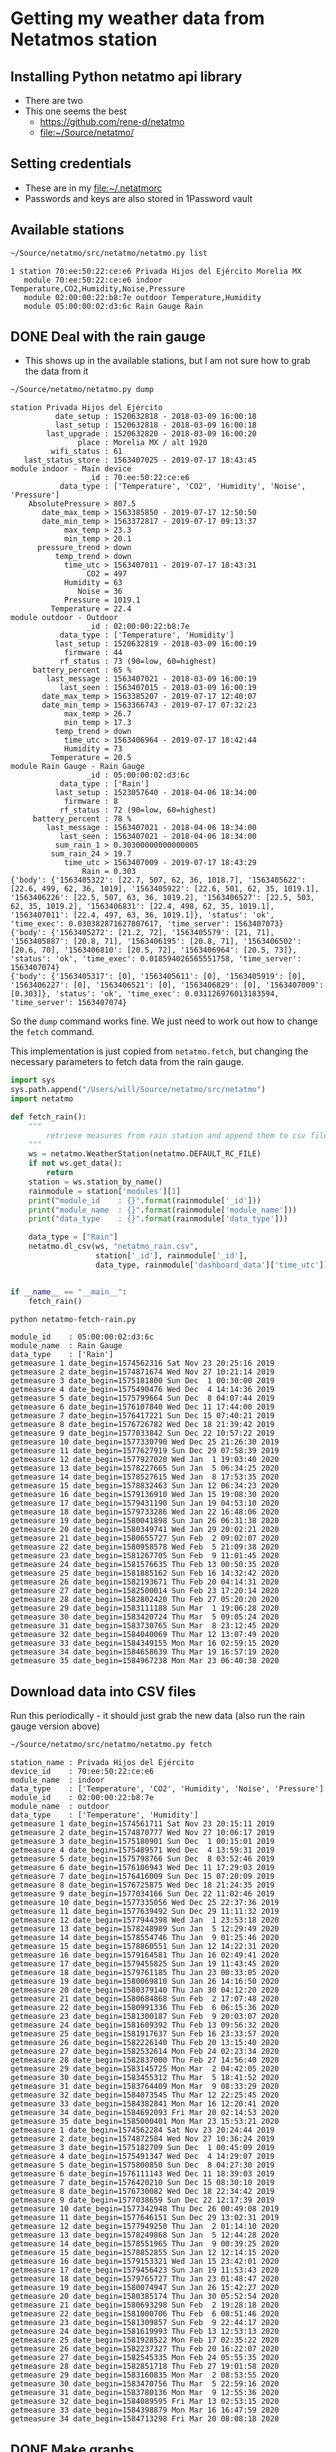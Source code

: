 #+PROPERTY: header-args    :exports both
* Getting my weather data from Netatmos station

** Installing Python netatmo api library
+ There are two
+ This one seems the best
  + https://github.com/rene-d/netatmo
  + [[file:~/Source/netatmo/]]
** Setting credentials
+ These are in my [[file:~/.netatmorc]]
+ Passwords and keys are also stored in 1Password vault
** Available stations
#+BEGIN_SRC sh :results verbatim :exports both
~/Source/netatmo/src/netatmo/netatmo.py list
#+END_SRC

#+RESULTS:
: 1 station 70:ee:50:22:ce:e6 Privada Hijos del Ejército Morelia MX
:    module 70:ee:50:22:ce:e6 indoor Temperature,CO2,Humidity,Noise,Pressure
:    module 02:00:00:22:b8:7e outdoor Temperature,Humidity
:    module 05:00:00:02:d3:6c Rain Gauge Rain
** DONE Deal with the rain gauge
CLOSED: [2020-03-15 Sun 22:54]
- This shows up in the available stations, but I am not sure how to grab the data from it

#+BEGIN_SRC sh :results verbatim :exports both
~/Source/netatmo/netatmo.py dump
#+END_SRC

#+RESULTS:
#+begin_example
station Privada Hijos del Ejército
          date_setup : 1520632818 - 2018-03-09 16:00:18
          last_setup : 1520632818 - 2018-03-09 16:00:18
        last_upgrade : 1520632820 - 2018-03-09 16:00:20
               place : Morelia MX / alt 1920
         wifi_status : 61
   last_status_store : 1563407025 - 2019-07-17 18:43:45
module indoor - Main device
                 _id : 70:ee:50:22:ce:e6
           data_type : ['Temperature', 'CO2', 'Humidity', 'Noise', 'Pressure']
    AbsolutePressure > 807.5
       date_max_temp > 1563385850 - 2019-07-17 12:50:50
       date_min_temp > 1563372817 - 2019-07-17 09:13:37
            max_temp > 23.3
            min_temp > 20.1
      pressure_trend > down
          temp_trend > down
            time_utc > 1563407011 - 2019-07-17 18:43:31
                 CO2 = 497
            Humidity = 63
               Noise = 36
            Pressure = 1019.1
         Temperature = 22.4
module outdoor - Outdoor
                 _id : 02:00:00:22:b8:7e
           data_type : ['Temperature', 'Humidity']
          last_setup : 1520632819 - 2018-03-09 16:00:19
            firmware : 44
           rf_status : 73 (90=low, 60=highest)
     battery_percent : 65 %
        last_message : 1563407021 - 2018-03-09 16:00:19
           last_seen : 1563407015 - 2018-03-09 16:00:19
       date_max_temp > 1563385207 - 2019-07-17 12:40:07
       date_min_temp > 1563366743 - 2019-07-17 07:32:23
            max_temp > 26.7
            min_temp > 17.3
          temp_trend > down
            time_utc > 1563406964 - 2019-07-17 18:42:44
            Humidity = 73
         Temperature = 20.5
module Rain Gauge - Rain Gauge
                 _id : 05:00:00:02:d3:6c
           data_type : ['Rain']
          last_setup : 1523057640 - 2018-04-06 18:34:00
            firmware : 8
           rf_status : 72 (90=low, 60=highest)
     battery_percent : 78 %
        last_message : 1563407021 - 2018-04-06 18:34:00
           last_seen : 1563407021 - 2018-04-06 18:34:00
          sum_rain_1 > 0.30300000000000005
         sum_rain_24 > 19.7
            time_utc > 1563407009 - 2019-07-17 18:43:29
                Rain = 0.303
{'body': {'1563405322': [22.7, 507, 62, 36, 1018.7], '1563405622': [22.6, 499, 62, 36, 1019], '1563405922': [22.6, 501, 62, 35, 1019.1], '1563406226': [22.5, 507, 63, 36, 1019.2], '1563406527': [22.5, 503, 62, 35, 1019.2], '1563406831': [22.4, 498, 62, 35, 1019.1], '1563407011': [22.4, 497, 63, 36, 1019.1]}, 'status': 'ok', 'time_exec': 0.030382871627807617, 'time_server': 1563407073}
{'body': {'1563405272': [21.2, 72], '1563405579': [21, 71], '1563405887': [20.8, 71], '1563406195': [20.8, 71], '1563406502': [20.6, 70], '1563406810': [20.5, 72], '1563406964': [20.5, 73]}, 'status': 'ok', 'time_exec': 0.018594026565551758, 'time_server': 1563407074}
{'body': {'1563405317': [0], '1563405611': [0], '1563405919': [0], '1563406227': [0], '1563406521': [0], '1563406829': [0], '1563407009': [0.303]}, 'status': 'ok', 'time_exec': 0.031126976013183594, 'time_server': 1563407074}
#+end_example

So the ~dump~ command works fine.  We just need to work out how to change the ~fetch~ command. 

This implementation is just copied from ~netatmo.fetch~, but changing the necessary parameters to fetch data from the rain gauge. 

#+begin_src python :tangle netatmo-fetch-rain.py
  import sys
  sys.path.append("/Users/will/Source/netatmo/src/netatmo")
  import netatmo

  def fetch_rain():
      """
          retrieve measures from rain station and append them to csv files
      """
      ws = netatmo.WeatherStation(netatmo.DEFAULT_RC_FILE)
      if not ws.get_data():
          return
      station = ws.station_by_name()
      rainmodule = station['modules'][1]
      print("module_id    : {}".format(rainmodule['_id']))
      print("module_name  : {}".format(rainmodule['module_name']))
      print("data_type    : {}".format(rainmodule['data_type']))

      data_type = ["Rain"]
      netatmo.dl_csv(ws, "netatmo_rain.csv",
                     station['_id'], rainmodule['_id'],
                     data_type, rainmodule['dashboard_data']['time_utc'])


  if __name__ == "__main__":
      fetch_rain()

#+end_src

#+RESULTS:
: None

#+begin_src sh :results verbatim :exports both
python netatmo-fetch-rain.py
#+end_src

#+RESULTS:
#+begin_example
module_id    : 05:00:00:02:d3:6c
module_name  : Rain Gauge
data_type    : ['Rain']
getmeasure 1 date_begin=1574562316 Sat Nov 23 20:25:16 2019
getmeasure 2 date_begin=1574871674 Wed Nov 27 10:21:14 2019
getmeasure 3 date_begin=1575181800 Sun Dec  1 00:30:00 2019
getmeasure 4 date_begin=1575490476 Wed Dec  4 14:14:36 2019
getmeasure 5 date_begin=1575799664 Sun Dec  8 04:07:44 2019
getmeasure 6 date_begin=1576107840 Wed Dec 11 17:44:00 2019
getmeasure 7 date_begin=1576417221 Sun Dec 15 07:40:21 2019
getmeasure 8 date_begin=1576726782 Wed Dec 18 21:39:42 2019
getmeasure 9 date_begin=1577033842 Sun Dec 22 10:57:22 2019
getmeasure 10 date_begin=1577330790 Wed Dec 25 21:26:30 2019
getmeasure 11 date_begin=1577627919 Sun Dec 29 07:58:39 2019
getmeasure 12 date_begin=1577927020 Wed Jan  1 19:03:40 2020
getmeasure 13 date_begin=1578227665 Sun Jan  5 06:34:25 2020
getmeasure 14 date_begin=1578527615 Wed Jan  8 17:53:35 2020
getmeasure 15 date_begin=1578832463 Sun Jan 12 06:34:23 2020
getmeasure 16 date_begin=1579136910 Wed Jan 15 19:08:30 2020
getmeasure 17 date_begin=1579431190 Sun Jan 19 04:53:10 2020
getmeasure 18 date_begin=1579733286 Wed Jan 22 16:48:06 2020
getmeasure 19 date_begin=1580041898 Sun Jan 26 06:31:38 2020
getmeasure 20 date_begin=1580349741 Wed Jan 29 20:02:21 2020
getmeasure 21 date_begin=1580655727 Sun Feb  2 09:02:07 2020
getmeasure 22 date_begin=1580958578 Wed Feb  5 21:09:38 2020
getmeasure 23 date_begin=1581267705 Sun Feb  9 11:01:45 2020
getmeasure 24 date_begin=1581576635 Thu Feb 13 00:50:35 2020
getmeasure 25 date_begin=1581885162 Sun Feb 16 14:32:42 2020
getmeasure 26 date_begin=1582193671 Thu Feb 20 04:14:31 2020
getmeasure 27 date_begin=1582500014 Sun Feb 23 17:20:14 2020
getmeasure 28 date_begin=1582802420 Thu Feb 27 05:20:20 2020
getmeasure 29 date_begin=1583111188 Sun Mar  1 19:06:28 2020
getmeasure 30 date_begin=1583420724 Thu Mar  5 09:05:24 2020
getmeasure 31 date_begin=1583730765 Sun Mar  8 23:12:45 2020
getmeasure 32 date_begin=1584040069 Thu Mar 12 13:07:49 2020
getmeasure 33 date_begin=1584349155 Mon Mar 16 02:59:15 2020
getmeasure 34 date_begin=1584658639 Thu Mar 19 16:57:19 2020
getmeasure 35 date_begin=1584967238 Mon Mar 23 06:40:38 2020
#+end_example



** Download data into CSV files
Run this periodically - it should just grab the new data (also run the rain gauge version above)

#+BEGIN_SRC sh :results verbatim :exports both
~/Source/netatmo/src/netatmo/netatmo.py fetch
#+END_SRC

#+RESULTS:
#+begin_example
station_name : Privada Hijos del Ejército
device_id    : 70:ee:50:22:ce:e6
module_name  : indoor
data_type    : ['Temperature', 'CO2', 'Humidity', 'Noise', 'Pressure']
module_id    : 02:00:00:22:b8:7e
module_name  : outdoor
data_type    : ['Temperature', 'Humidity']
getmeasure 1 date_begin=1574561711 Sat Nov 23 20:15:11 2019
getmeasure 2 date_begin=1574870777 Wed Nov 27 10:06:17 2019
getmeasure 3 date_begin=1575180901 Sun Dec  1 00:15:01 2019
getmeasure 4 date_begin=1575489571 Wed Dec  4 13:59:31 2019
getmeasure 5 date_begin=1575798766 Sun Dec  8 03:52:46 2019
getmeasure 6 date_begin=1576106943 Wed Dec 11 17:29:03 2019
getmeasure 7 date_begin=1576416009 Sun Dec 15 07:20:09 2019
getmeasure 8 date_begin=1576725875 Wed Dec 18 21:24:35 2019
getmeasure 9 date_begin=1577034166 Sun Dec 22 11:02:46 2019
getmeasure 10 date_begin=1577335056 Wed Dec 25 22:37:36 2019
getmeasure 11 date_begin=1577639492 Sun Dec 29 11:11:32 2019
getmeasure 12 date_begin=1577944398 Wed Jan  1 23:53:18 2020
getmeasure 13 date_begin=1578248989 Sun Jan  5 12:29:49 2020
getmeasure 14 date_begin=1578554746 Thu Jan  9 01:25:46 2020
getmeasure 15 date_begin=1578860551 Sun Jan 12 14:22:31 2020
getmeasure 16 date_begin=1579164581 Thu Jan 16 02:49:41 2020
getmeasure 17 date_begin=1579455825 Sun Jan 19 11:43:45 2020
getmeasure 18 date_begin=1579761185 Thu Jan 23 00:33:05 2020
getmeasure 19 date_begin=1580069810 Sun Jan 26 14:16:50 2020
getmeasure 20 date_begin=1580379140 Thu Jan 30 04:12:20 2020
getmeasure 21 date_begin=1580684868 Sun Feb  2 17:07:48 2020
getmeasure 22 date_begin=1580991336 Thu Feb  6 06:15:36 2020
getmeasure 23 date_begin=1581300187 Sun Feb  9 20:03:07 2020
getmeasure 24 date_begin=1581609392 Thu Feb 13 09:56:32 2020
getmeasure 25 date_begin=1581917637 Sun Feb 16 23:33:57 2020
getmeasure 26 date_begin=1582226140 Thu Feb 20 13:15:40 2020
getmeasure 27 date_begin=1582532614 Mon Feb 24 02:23:34 2020
getmeasure 28 date_begin=1582837000 Thu Feb 27 14:56:40 2020
getmeasure 29 date_begin=1583145725 Mon Mar  2 04:42:05 2020
getmeasure 30 date_begin=1583455312 Thu Mar  5 18:41:52 2020
getmeasure 31 date_begin=1583764409 Mon Mar  9 08:33:29 2020
getmeasure 32 date_begin=1584073545 Thu Mar 12 22:25:45 2020
getmeasure 33 date_begin=1584382841 Mon Mar 16 12:20:41 2020
getmeasure 34 date_begin=1584692093 Fri Mar 20 02:14:53 2020
getmeasure 35 date_begin=1585000401 Mon Mar 23 15:53:21 2020
getmeasure 1 date_begin=1574562284 Sat Nov 23 20:24:44 2019
getmeasure 2 date_begin=1574872584 Wed Nov 27 10:36:24 2019
getmeasure 3 date_begin=1575182709 Sun Dec  1 00:45:09 2019
getmeasure 4 date_begin=1575491347 Wed Dec  4 14:29:07 2019
getmeasure 5 date_begin=1575800850 Sun Dec  8 04:27:30 2019
getmeasure 6 date_begin=1576111143 Wed Dec 11 18:39:03 2019
getmeasure 7 date_begin=1576420210 Sun Dec 15 08:30:10 2019
getmeasure 8 date_begin=1576730082 Wed Dec 18 22:34:42 2019
getmeasure 9 date_begin=1577038659 Sun Dec 22 12:17:39 2019
getmeasure 10 date_begin=1577342948 Thu Dec 26 00:49:08 2019
getmeasure 11 date_begin=1577646151 Sun Dec 29 13:02:31 2019
getmeasure 12 date_begin=1577949250 Thu Jan  2 01:14:10 2020
getmeasure 13 date_begin=1578249868 Sun Jan  5 12:44:28 2020
getmeasure 14 date_begin=1578551965 Thu Jan  9 00:39:25 2020
getmeasure 15 date_begin=1578852855 Sun Jan 12 12:14:15 2020
getmeasure 16 date_begin=1579153321 Wed Jan 15 23:42:01 2020
getmeasure 17 date_begin=1579456423 Sun Jan 19 11:53:43 2020
getmeasure 18 date_begin=1579765727 Thu Jan 23 01:48:47 2020
getmeasure 19 date_begin=1580074947 Sun Jan 26 15:42:27 2020
getmeasure 20 date_begin=1580385174 Thu Jan 30 05:52:54 2020
getmeasure 21 date_begin=1580693298 Sun Feb  2 19:28:18 2020
getmeasure 22 date_begin=1581000706 Thu Feb  6 08:51:46 2020
getmeasure 23 date_begin=1581309857 Sun Feb  9 22:44:17 2020
getmeasure 24 date_begin=1581619993 Thu Feb 13 12:53:13 2020
getmeasure 25 date_begin=1581928522 Mon Feb 17 02:35:22 2020
getmeasure 26 date_begin=1582237327 Thu Feb 20 16:22:07 2020
getmeasure 27 date_begin=1582545335 Mon Feb 24 05:55:35 2020
getmeasure 28 date_begin=1582851718 Thu Feb 27 19:01:58 2020
getmeasure 29 date_begin=1583160835 Mon Mar  2 08:53:55 2020
getmeasure 30 date_begin=1583470756 Thu Mar  5 22:59:16 2020
getmeasure 31 date_begin=1583780136 Mon Mar  9 12:55:36 2020
getmeasure 32 date_begin=1584089595 Fri Mar 13 02:53:15 2020
getmeasure 33 date_begin=1584398879 Mon Mar 16 16:47:59 2020
getmeasure 34 date_begin=1584713298 Fri Mar 20 08:08:18 2020
#+end_example
** DONE Make graphs
CLOSED: [2018-03-11 Sun 00:02]
*** Inside and outside temperature and humidity
#+BEGIN_SRC python :return plotfile :results file :exports both
  import pandas as pd
  from matplotlib import pyplot as plt
  import seaborn as sns

  df_inside = pd.read_csv("netatmo_station.csv", sep=';', index_col=1, parse_dates=True)
  df_outside = pd.read_csv("netatmo_module.csv", sep=';', index_col=1, parse_dates=True)

  plotfile = "weather-test.png"

  fig, (ax2, ax) = plt.subplots(2, 1, sharex=True, figsize=(15, 7))

  ax2.plot(df_inside.index.to_pydatetime(), df_inside.Humidity, label="inside", lw=0.2)
  ax2.plot(df_outside.index.to_pydatetime(), df_outside.Humidity, label="outside", lw=0.2)
  ax2.legend()
  ax2.set(
      ylabel="Humidity, Percent"
  )

  ax.plot(df_inside.index.to_pydatetime(), df_inside.Temperature, label="inside", lw=0.2)
  ax.plot(df_outside.index.to_pydatetime(), df_outside.Temperature, label="outside", lw=0.2)
  ax.legend()
  ax.set(
      xlabel="Date",
      ylabel="Temperature, Celsius"
  )

  fig.savefig(plotfile, dpi=600)
  fig.savefig(plotfile.replace(".png", ".pdf"))


#+END_SRC

#+RESULTS:
[[file:weather-test.png]]
*** Pressure, CO_2, and noise 


#+BEGIN_SRC python :return plotfile :results file :exports both
  import pandas as pd
  from matplotlib import pyplot as plt
  import seaborn as sns

  df_inside = pd.read_csv("netatmo_station.csv", sep=';', index_col=1, parse_dates=True)
  df_outside = pd.read_csv("netatmo_module.csv", sep=';', index_col=1, parse_dates=True)
  df = df_inside.join(df_outside, rsuffix=" out")
  # Correct the pressures from before 2019-07
  lowmask = df.Pressure < 1000.0
  df.Pressure[lowmask] += 212.0

  df_max_day = df.resample('1D').max()
  df_min_day = df.resample('1D').min()

  plotfile = "noise-test.png"

  fig, (ax3, ax2, ax) = plt.subplots(3, 1, sharex=True, figsize=(15, 10))


  ax3.fill_between(df.index.to_pydatetime(), df.Pressure,
                   step="mid", y2=800.0, label="Pressure")
  ax3.plot(df_max_day.index.to_pydatetime(), df_max_day.Pressure,
           label="_nolabel", color="r")
  ax3.plot(df_min_day.index.to_pydatetime(), df_min_day.Pressure,
           label="_nolabel", color="w")
  ax3.legend(loc="upper left")
  ax3.set(
      ylabel="Pressure, mB",
      ylim=[1010.0, 1030.0],
  )

  ax2.fill_between(df.index.to_pydatetime(), df.CO2,
                   step="mid", y2=330.0, label="CO2")
  ax2.plot(df_max_day.index.to_pydatetime(), df_max_day.CO2,
           label="_nolabel", color="r")
  ax2.plot(df_min_day.index.to_pydatetime(), df_min_day.CO2,
           label="_nolabel", color="w")
  ax2.legend(loc="upper left")
  ax2.set(
      ylabel="CO$_{2}$, ppm",
      ylim=[310.0, 1000.0],
  )

  ax.fill_between(df.index.to_pydatetime(), df.Noise, y2=33.0, label="Noise")
  ax.legend(loc="upper left")
  ax.set(
      xlabel="Date",
      ylabel="Noise, dB"
  )

  fig.savefig(plotfile, dpi=600)
  fig.savefig(plotfile.replace(".png", ".pdf"))


#+END_SRC

#+RESULTS:
[[file:noise-test.png]]
*** Rain
#+BEGIN_SRC python :return plotfile :results file :exports both
  import pandas as pd
  from matplotlib import pyplot as plt
  import seaborn as sns

  df_inside = pd.read_csv("netatmo_station.csv", sep=';', index_col=1, parse_dates=True)
  df_outside = pd.read_csv("netatmo_module.csv", sep=';', index_col=1, parse_dates=True)
  df_rain =  pd.read_csv("netatmo_rain.csv", sep=';', index_col=1, parse_dates=True)
  plotfile = "rain.png"

  dfo_max_day = df_outside.resample('1D').max()
  dfo_min_day = df_outside.resample('1D').min()
  dfr_sum_day = df_rain.resample('1D').sum()

  fig, (ax2, ax) = plt.subplots(2, 1, sharex=True, figsize=(15, 7))

  ax2.plot(dfo_min_day.index.to_pydatetime(), dfo_min_day.Humidity, label="Daily min")
  ax2.plot(dfo_max_day.index.to_pydatetime(), dfo_max_day.Humidity, label="Daily max")
  ax2.legend()
  ax2.set(
      ylabel="Humidity, Percent"
  )

  ax.fill_between(dfr_sum_day.index.to_pydatetime(), dfr_sum_day.Rain,
                  label="Daily accum", step="mid")
  ax.legend()
  ax.set(
      xlabel="Date",
      ylabel="Rain, mm"
  )

  fig.savefig(plotfile, dpi=600)
  fig.savefig(plotfile.replace(".png", ".pdf"))


#+END_SRC

#+RESULTS:
[[file:rain.png]]

*** Organize by week
#+begin_src python :return plotfile :results file :exports both
  import sys
  import numpy as np
  import pandas as pd
  from matplotlib import pyplot as plt
  import seaborn as sns
  import matplotlib.dates as mdates
  from matplotlib.ticker import (MultipleLocator, FormatStrFormatter,
                                 AutoMinorLocator)
  sns.set_color_codes('dark')
  plotfile = "co2-by-week.png"
  weekday_names = "Mon Tue Wed Thu Fri Sat Sun Mon".split(' ')

  df_inside = pd.read_csv("netatmo_station.csv", sep=';', index_col=1, parse_dates=True)
  df_outside = pd.read_csv("netatmo_module.csv", sep=';', index_col=1, parse_dates=True)
  df_rain =  pd.read_csv("netatmo_rain.csv", sep=';', index_col=1, parse_dates=True)

  df = df_inside.join(df_outside, rsuffix=" out").join(df_rain, rsuffix=" rain")

  fig, axes = plt.subplots(2, 1, sharex=True, figsize=(15, 7))
  co2_stack, noise_stack, Xs_stack = [], [], []
  for name, group in df.groupby([df.index.year, df.index.week]):
      start_day= group.index.min().to_pydatetime()
      #convert date to week age
      Xs = mdates.date2num(group.index.to_pydatetime()) \
          - mdates.date2num(start_day)
      mean_by_hr = group.resample("1H").mean()
      mean_by_10m = group.resample("10T").mean()
      Xs_by_hr = mdates.date2num(mean_by_hr.index.to_pydatetime()) \
          - mdates.date2num(start_day)
      Xs_by_10m = mdates.date2num(mean_by_10m.index.to_pydatetime()) \
          - mdates.date2num(start_day)

      axes[0].plot(Xs_by_10m, mean_by_10m.Noise, lw=0.1, alpha=0.2, color='k')
      axes[1].plot(Xs_by_10m,  mean_by_10m.CO2, lw=0.1, alpha=0.3, color='k')
      if len(Xs_by_10m) == 24*7*6:
          # Only use full-week time series for calculating the means
          co2_stack.append(mean_by_10m.CO2)
          noise_stack.append(mean_by_10m.Noise)
          Xs_stack.append(Xs_by_10m)

  co2_mean = np.nanmean(co2_stack, axis=0)
  noise_mean = np.nanmean(noise_stack, axis=0)
  Xs_mean = np.nanmean(Xs_stack, axis=0)
  axes[0].plot(Xs_mean, noise_mean, lw=2, color="r", alpha=0.4)
  axes[1].plot(Xs_mean, co2_mean, lw=2, color="r", alpha=0.4)
  axes[1].set_xticklabels(weekday_names)
  axes[1].set_xticks(range(0, len(weekday_names)))
  axes[0].set(
      ylim=[30.0, 70.0],
      ylabel="Noise, dB",
  )
  axes[1].set(
      xlim=[-0.1, 7.1], ylim=[300.0, 900.0],
      xlabel="Day of week", ylabel="CO2, ppm",
  )
  for ax in axes:
      ax.xaxis.set_minor_locator(AutoMinorLocator(8))
      ax.grid(color='r', axis='x', alpha=0.5)
      ax.grid(color='r', axis='x', alpha=0.2, which="minor")
  fig.tight_layout()
  fig.savefig(plotfile, dpi=600)

#+end_src

#+RESULTS:
[[file:co2-by-week.png]]

+ CO2 comes from breathing and cooking
  + We can see spikes for breakfast, lunch, and tea
  + No spike at lunchtime on Saturday because we have salad
  + Big spike for breakfast pancakes on Sunday 

#+begin_src python :return plotfile :results file :exports both
  import sys
  import numpy as np
  import pandas as pd
  from matplotlib import pyplot as plt
  import seaborn as sns
  import matplotlib.dates as mdates
  from matplotlib.ticker import (MultipleLocator, FormatStrFormatter,
                                 AutoMinorLocator)
  sns.set_color_codes('dark')
  plotfile = "rain-by-week.png"
  weekday_names = "Mon Tue Wed Thu Fri Sat Sun Mon".split(' ')

  df_inside = pd.read_csv("netatmo_station.csv", sep=';', index_col=1, parse_dates=True)
  df_outside = pd.read_csv("netatmo_module.csv", sep=';', index_col=1, parse_dates=True)
  df_rain =  pd.read_csv("netatmo_rain.csv", sep=';', index_col=1, parse_dates=True)

  df_inside = df_inside.resample("10T").mean()
  df_outside = df_outside.resample("10T").mean()
  df_rain = df_rain.resample("10T").sum()

  df = df_inside.join(df_outside, rsuffix=" out").join(df_rain, rsuffix=" rain")

  fig, axes = plt.subplots(2, 1, sharex=True, figsize=(15, 7))
  humidity_stack = []
  for name, group in df.groupby([df.index.year, df.index.week]):
      if not np.any(group.Rain):
          continue # skip dry weeks
      start_day= group.index.min().to_pydatetime()
      #convert date to week age
      Xs = mdates.date2num(group.index.to_pydatetime()) \
          - mdates.date2num(start_day)
      group_by_hr = group.resample("1H").sum()
      mean_by_hr = group.resample("1H").mean()
      if len(mean_by_hr) == 24*7:
          Xs_by_hr = mdates.date2num(group_by_hr.index.to_pydatetime()) \
              - mdates.date2num(start_day)
          group_by_hr.Rain[group_by_hr.Rain==0.0] = np.nan
          axes[0].plot(Xs_by_hr, group_by_hr.Rain, 'o', mec="none", lw=1.0, alpha=0.5)
          axes[1].plot(Xs, group["Humidity out"], lw=0.2, alpha=0.7, color='k')
          humidity_stack.append(mean_by_hr["Humidity out"].values)
  #sys.exit(repr(type(humidity_stack[0])))
  humidity = np.nanmean(humidity_stack, axis=0)
  axes[1].plot(Xs_by_hr, humidity, lw=2, color="r", alpha=0.4)
  axes[1].set_xticklabels(weekday_names)
  axes[1].set_xticks(range(0, len(weekday_names)))
  axes[0].set(
      ylim=[-0.1, 30.1],
      ylabel="Rain, mm / hour",
  )
  axes[1].set(
      xlim=[-0.1, 7.1], ylim=[0.0, 100.0],
      xlabel="Day of week", ylabel="Humidity, %",
  )
  for ax in axes:
      ax.xaxis.set_minor_locator(AutoMinorLocator(8))
      ax.grid(color='r', axis='x', alpha=0.5)
      ax.grid(color='r', axis='x', alpha=0.2, which="minor")
  fig.tight_layout()
  fig.savefig(plotfile, dpi=600)

#+end_src

#+RESULTS:
[[file:rain-by-week.png]]



*** Inter-year comparisons

#+begin_src python :return plotfile :results file :exports both
  import sys
  import numpy as np
  import pandas as pd
  from matplotlib import pyplot as plt
  import seaborn as sns
  import matplotlib.dates as mdates
  from matplotlib.ticker import (MultipleLocator, FormatStrFormatter,
                                 AutoMinorLocator)
  sns.set_color_codes('dark')
  plotfile = "inter-year-weekly.png"
  weekday_names = "Mon Tue Wed Thu Fri Sat Sun Mon".split(' ')

  df_inside = pd.read_csv("netatmo_station.csv", sep=';', index_col=1, parse_dates=True)
  df_outside = pd.read_csv("netatmo_module.csv", sep=';', index_col=1, parse_dates=True)
  df_rain =  pd.read_csv("netatmo_rain.csv", sep=';', index_col=1, parse_dates=True)

  df_inside = df_inside.resample("1W").mean()
  df_outside = df_outside.resample("1W").mean()
  df_rain = df_rain.resample("1W").sum()

  df = df_inside.join(df_outside, rsuffix=" out").join(df_rain, rsuffix=" rain")

  fig, axes = plt.subplots(2, 1, sharex=True, figsize=(15, 7))
  humidity_stack = []
  for yearname, group in df.groupby(df.index.year):
      axes[0].plot(group.index.week, group.Rain,
                   'o', mec="none", lw=1.0, alpha=0.5,
                   label=yearname,
      )
      axes[1].plot(group.index.week, group["Humidity out"], alpha=0.7, label=yearname)
  axes[0].legend()
  axes[1].legend()
  axes[0].set(
      ylim=[-1.0, None],
      ylabel="Rain, mm / week",
  )
  axes[1].set(
      xlim=[-0.1, 52.1], ylim=[0.0, 100.0],
      xlabel="Week", ylabel="Humidity, %",
  )
  for ax in axes:
      ax.grid(color='r', axis='x', alpha=0.5)
      ax.grid(color='r', axis='x', alpha=0.2, which="minor")
  fig.tight_layout()
  fig.savefig(plotfile, dpi=600)

#+end_src

#+RESULTS:
[[file:inter-year-weekly.png]]


#+begin_src python :return plotfile :results file :exports both
  import sys
  import numpy as np
  import pandas as pd
  from matplotlib import pyplot as plt
  import seaborn as sns
  import matplotlib.dates as mdates
  from matplotlib.ticker import (MultipleLocator, FormatStrFormatter,
                                 AutoMinorLocator)
  sns.set_color_codes('dark')
  plotfile = "inter-year-accum.png"
  weekday_names = "Mon Tue Wed Thu Fri Sat Sun Mon".split(' ')

  df_inside = pd.read_csv("netatmo_station.csv", sep=';', index_col=1, parse_dates=True)
  df_outside = pd.read_csv("netatmo_module.csv", sep=';', index_col=1, parse_dates=True)
  df_rain =  pd.read_csv("netatmo_rain.csv", sep=';', index_col=1, parse_dates=True)

  df_inside = df_inside.resample("1D").min()
  df_outside = df_outside.resample("1D").min()
  df_rain = df_rain.resample("1D").sum()

  df = df_inside.join(df_outside, rsuffix=" out").join(df_rain, rsuffix=" rain")

  fig, axes = plt.subplots(3, 1, sharex=True, figsize=(15, 7))
  humidity_stack = []
  for yearname, group in df.groupby(df.index.year):
      axes[0].plot(group.index.dayofyear, group.Rain.cumsum(),
                   alpha=0.7,
                   label=yearname,
      )
      axes[1].plot(group.index.dayofyear, group["Humidity out"], alpha=0.7, label=yearname)
      axes[2].plot(group.index.dayofyear, group["Temperature out"], alpha=0.7, label=yearname)
  axes[0].set(
      ylim=[-1.0, None],
      ylabel="Cumulative rain, mm",
  )
  axes[1].set(
      ylim=[-1.0, 101.0],
      ylabel="Min Humidity, %",
  )
  axes[2].set(
      xlim=[-0.1, 365.1], ylim=[5.0, 25.0],
      xlabel="Day", ylabel="Min Temperature, C",
  )
  for ax in axes:
      ax.legend()
      ax.grid(color='r', axis='x', alpha=0.5)
      ax.grid(color='r', axis='x', alpha=0.2, which="minor")
  fig.tight_layout()
  fig.savefig(plotfile, dpi=600)

#+end_src

#+RESULTS:
[[file:inter-year-accum.png]]

So, 2019 has half the rain of 2018
*** Two-factor pair graphs

Correlations between selected measurements.  This takes about about 2 mins to run now, so I save it to a file and run it in a terminal.

#+BEGIN_SRC python :return figfile :results file :exports both :tangle weather-2factor.py
  import numpy as np
  import pandas as pd
  from matplotlib import pyplot as plt
  import seaborn as sns

  sns.set_color_codes('dark')

  df_inside = pd.read_csv("netatmo_station.csv", sep=';', index_col=1, parse_dates=True)
  df_outside = pd.read_csv("netatmo_module.csv", sep=';', index_col=1, parse_dates=True)
  df_rain =  pd.read_csv("netatmo_rain.csv", sep=';', index_col=1, parse_dates=True)

  # Correct the pressures from before 2019-07
  lowmask = df_inside.Pressure < 1000.0
  df_inside.Pressure[lowmask] += 212.0


  figfile = "weather-pairplot.png"

  # Resample by day and by hour
  dfi_max_day = df_inside.resample('1D').max()
  dfi_min_day = df_inside.resample('1D').min()
  dfi_med_hr = df_inside.resample('1H').mean()

  dfo_med_hr = df_outside.resample('1H').mean()
  dfr_sum_hr = df_rain.resample("1H").sum()

  # Restrict to afternoons, 12am to 5pm
  # pm_indices = dfi_med_hr.index.indexer_between_time('12:00', '17:00')

  # Restrict to daytime: 
  day_indices = dfi_med_hr.index.indexer_between_time('07:00', '19:00')

  df = dfi_med_hr.join(dfo_med_hr, rsuffix=" out").join(dfr_sum_hr, rsuffix=" rain")
  df = df.iloc[day_indices]
  df = df.fillna(method='bfill')


  # df = dfi_min_day
  variables = ['Temperature', 'Temperature out', 'CO2', 'Humidity', 'Humidity out', 'Noise', 'Pressure', 'Rain']
  minmax = {
      'Temperature': [0, 35],
      'Temperature out': [0, 35],
      'CO2': [300, 1000],
      'Humidity': [0, 100],
      'Humidity out': [0, 100],
      'Noise': [30, 70],
      'Pressure': [1010, 1030],
      'Rain': [0.1, 25],
  }
  variables = list(minmax)
  g = sns.PairGrid(df, vars=variables, height=1.5)
  g = g.map_upper(plt.scatter, marker='.', alpha=0.03, facecolor='r', edgecolor='none')
  g = g.map_lower(sns.kdeplot, cmap="Purples_d", n_levels=15)
  g = g.map_diag(plt.hist)
  # Make sure graph limits are always consistent
  for j, k in enumerate(variables):
      g.axes[j, j].set(xlim=minmax[k], ylim=minmax[k])
  g.fig.suptitle("Hourly means, daytime only (7AM-7PM)")
  g.savefig(figfile)


  # Repeat for night time
  night_indices = dfi_med_hr.index.indexer_between_time('19:00', '07:00')
  df = dfi_med_hr.join(dfo_med_hr, rsuffix=" out").join(dfr_sum_hr, rsuffix=" rain")
  df = df.iloc[night_indices]
  df = df.fillna(method='bfill')
  g = sns.PairGrid(df, vars=variables, size=1.5)
  g = g.map_upper(plt.scatter, marker='.', alpha=0.03, facecolor='r', edgecolor='none')
  g = g.map_lower(sns.kdeplot, cmap="Purples_d", n_levels=15)
  g = g.map_diag(plt.hist)
  # Make sure graph limits are same for night and day
  for j, k in enumerate(variables):
      g.axes[j, j].set(xlim=minmax[k], ylim=minmax[k])
  g.fig.suptitle("Hourly means, nighttime only (7PM-7AM)")
  g.savefig(figfile.replace(".png", "-night.png"))

#+END_SRC

#+RESULTS:
[[file:weather-pairplot.png]]

Also, the night-time version:
[[file:weather-pairplot-night.png]]


#+BEGIN_SRC python :return figfile :results file :exports both :tangle weather-2factor-maxmin.py
  import numpy as np
  import pandas as pd
  from matplotlib import pyplot as plt
  import seaborn as sns

  sns.set_color_codes('dark')

  df_inside = pd.read_csv("netatmo_station.csv", sep=';', index_col=1, parse_dates=True)
  df_outside = pd.read_csv("netatmo_module.csv", sep=';', index_col=1, parse_dates=True)
  df_rain =  pd.read_csv("netatmo_rain.csv", sep=';', index_col=1, parse_dates=True)

  # Correct the pressures from before 2019-07
  lowmask = df_inside.Pressure < 1000.0
  df_inside.Pressure[lowmask] += 212.0


  figfile = "weather-pairplot-daily-max.png"

  # Resample by day and by hour
  dfi_max_day = df_inside.resample('1D').max()
  dfi_min_day = df_inside.resample('1D').min()
  dfi_med_hr = df_inside.resample('1H').mean()

  dfo_med_hr = df_outside.resample('1H').mean()
  dfo_max_day = df_outside.resample('1D').max()
  dfo_min_day = df_outside.resample('1D').min()

  dfr_sum_hr = df_rain.resample("1H").sum()
  dfr_max_day = df_rain.resample("1D").max()
  dfr_min_day = df_rain.resample("1D").min()

  # Restrict to afternoons, 12am to 5pm
  # pm_indices = dfi_med_hr.index.indexer_between_time('12:00', '17:00')


  df = dfi_max_day.join(dfo_max_day, rsuffix=" out").join(dfr_max_day, rsuffix=" rain")
  df = df.fillna(method='bfill')


  # df = dfi_min_day
  variables = ['Temperature', 'Temperature out', 'CO2', 'Humidity', 'Humidity out', 'Noise', 'Pressure', 'Rain']
  minmax = {
      'Temperature': [0, 35],
      'Temperature out': [0, 35],
      'CO2': [300, 1000],
      'Humidity': [0, 100],
      'Humidity out': [0, 100],
      'Noise': [30, 70],
      'Pressure': [1010, 1030],
      'Rain': [0.01, 5.0],
  }
  variables = list(minmax)
  g = sns.PairGrid(df, vars=variables, height=1.5)
  g = g.map_upper(plt.scatter, marker='.', alpha=0.1, facecolor='r', edgecolor='none')
  g = g.map_lower(sns.kdeplot, cmap="Purples_d", n_levels=15)
  g = g.map_diag(plt.hist)
  # Make sure graph limits are always consistent
  for j, k in enumerate(variables):
      g.axes[j, j].set(xlim=minmax[k], ylim=minmax[k])
  g.fig.suptitle("Daily maxima")
  g.savefig(figfile)


  # Repeat for minmima
  df = dfi_min_day.join(dfo_min_day, rsuffix=" out").join(dfr_min_day, rsuffix=" rain")
  df = df.fillna(method='bfill')
  g = sns.PairGrid(df, vars=variables, size=1.5)
  g = g.map_upper(plt.scatter, marker='.', alpha=0.1, facecolor='r', edgecolor='none')
  g = g.map_lower(sns.kdeplot, cmap="Purples_d", n_levels=15)
  g = g.map_diag(plt.hist)
  # Make sure graph limits are same for night and day
  for j, k in enumerate(variables):
      g.axes[j, j].set(xlim=minmax[k], ylim=minmax[k])
  g.fig.suptitle("Daily minima")
  g.savefig(figfile.replace("-max.png", "-min.png"))

#+END_SRC

#+RESULTS:
[[file:weather-pairplot-daily-max.png]]

[[file:weather-pairplot-daily-min.png]]
